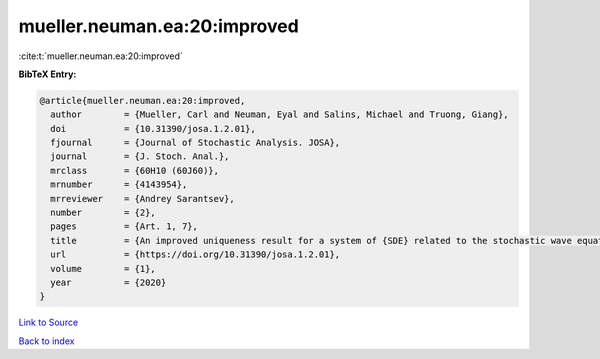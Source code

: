 mueller.neuman.ea:20:improved
=============================

:cite:t:`mueller.neuman.ea:20:improved`

**BibTeX Entry:**

.. code-block:: bibtex

   @article{mueller.neuman.ea:20:improved,
     author        = {Mueller, Carl and Neuman, Eyal and Salins, Michael and Truong, Giang},
     doi           = {10.31390/josa.1.2.01},
     fjournal      = {Journal of Stochastic Analysis. JOSA},
     journal       = {J. Stoch. Anal.},
     mrclass       = {60H10 (60J60)},
     mrnumber      = {4143954},
     mrreviewer    = {Andrey Sarantsev},
     number        = {2},
     pages         = {Art. 1, 7},
     title         = {An improved uniqueness result for a system of {SDE} related to the stochastic wave equation},
     url           = {https://doi.org/10.31390/josa.1.2.01},
     volume        = {1},
     year          = {2020}
   }

`Link to Source <https://doi.org/10.31390/josa.1.2.01},>`_


`Back to index <../By-Cite-Keys.html>`_
